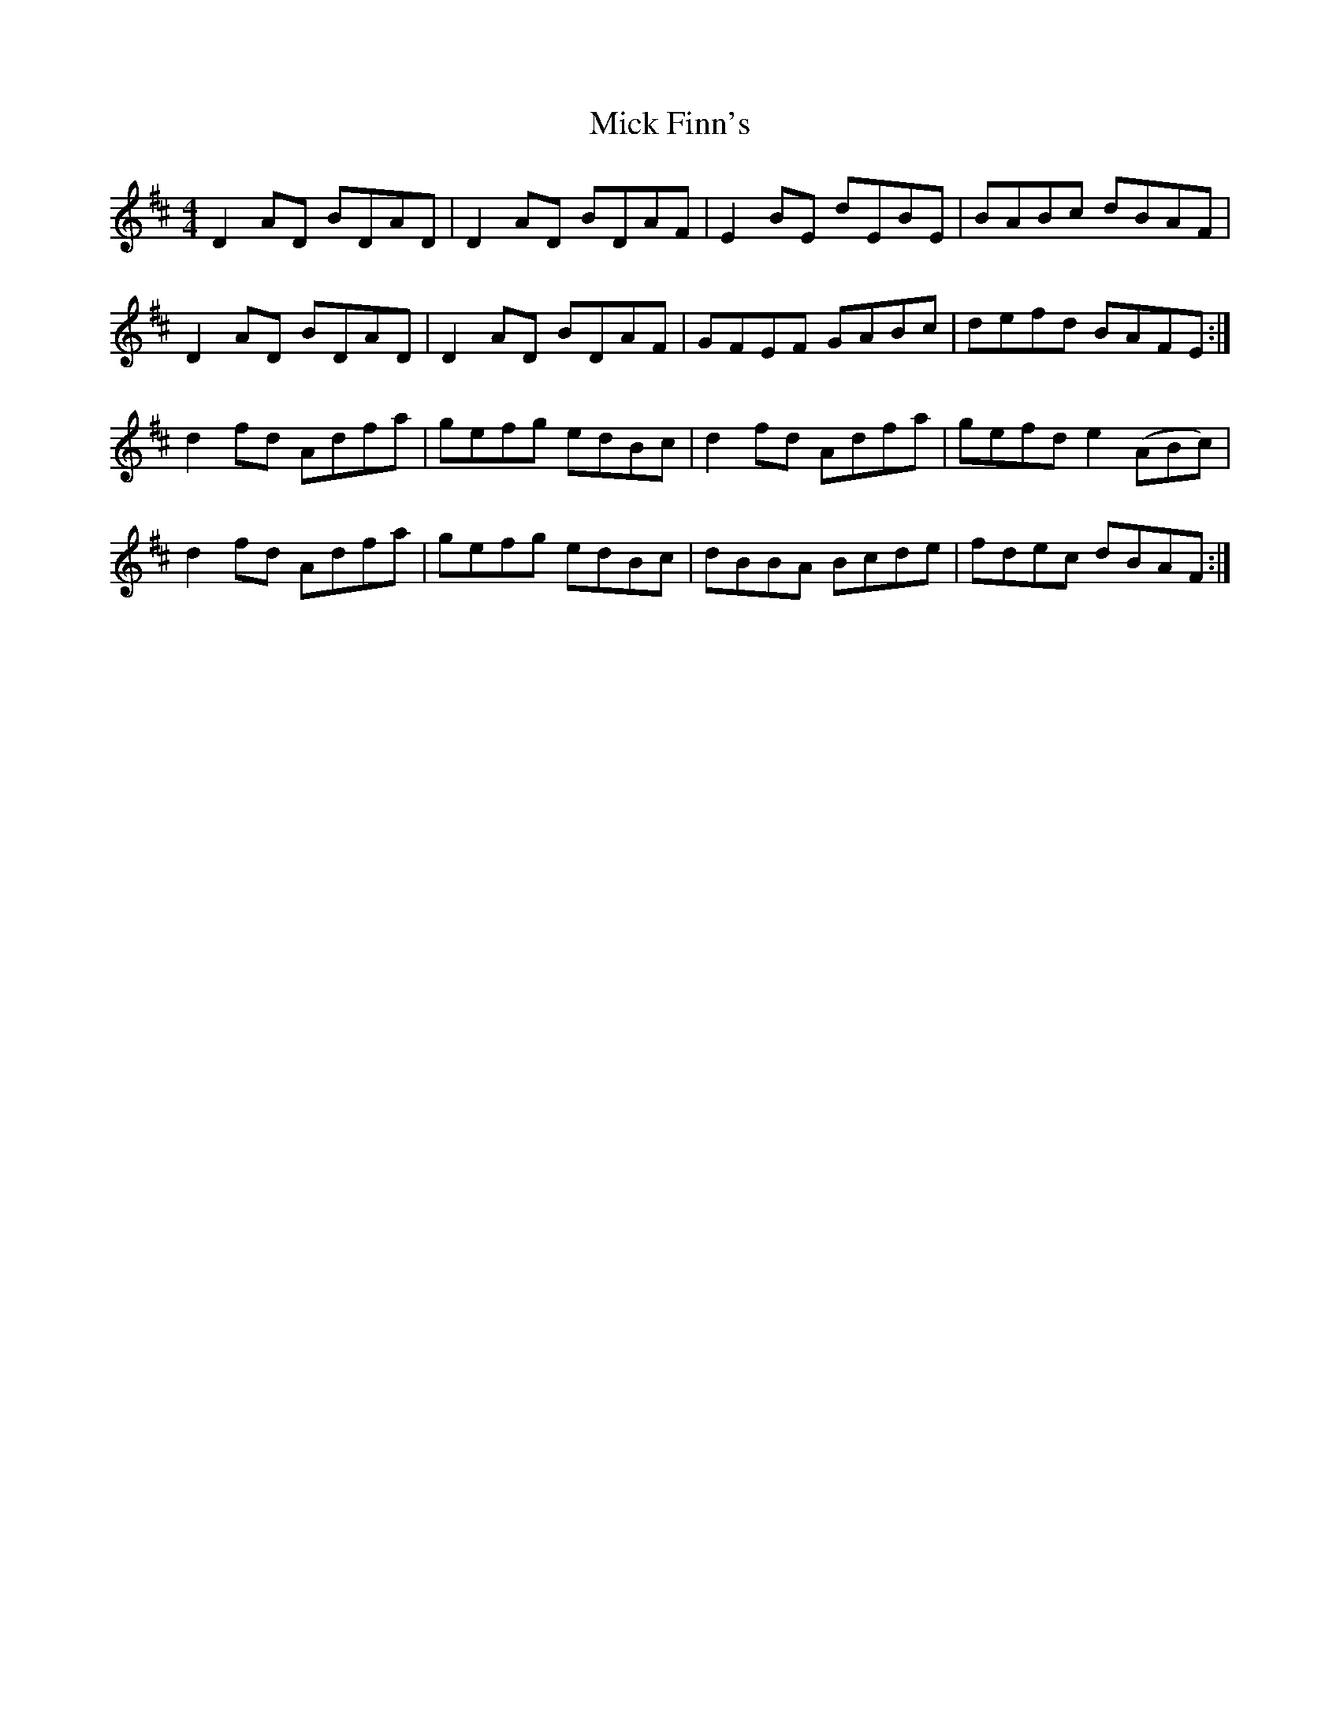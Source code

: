 X: 26579
T: Mick Finn's
R: reel
M: 4/4
K: Dmajor
D2AD BDAD|D2AD BDAF|E2BE dEBE|BABc dBAF|
D2AD BDAD|D2AD BDAF|GFEF GABc|defd BAFE:|
d2fd Adfa|gefg edBc|d2fd Adfa|gefd e2(ABc)|
d2fd Adfa|gefg edBc|dBBA Bcde|fdec dBAF:|

